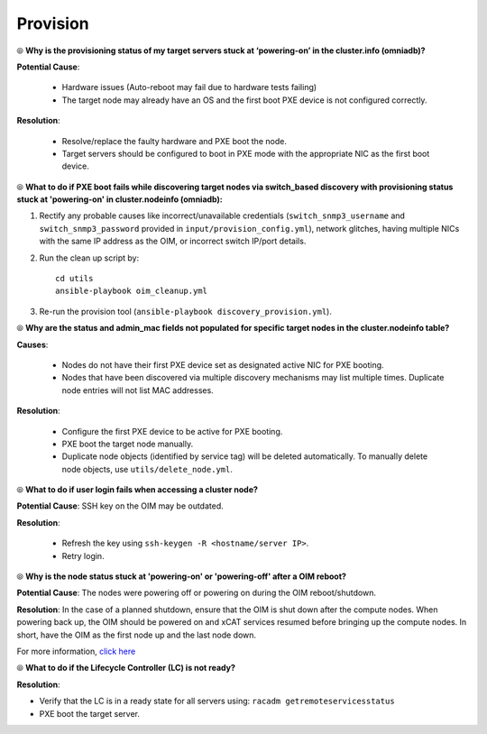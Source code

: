 Provision
==========

⦾ **Why is the provisioning status of my target servers stuck at ‘powering-on’ in the cluster.info (omniadb)?**

**Potential Cause**:

    * Hardware issues (Auto-reboot may fail due to hardware tests failing)
    * The target node may already have an OS and the first boot PXE device is not configured correctly.

**Resolution**:

    * Resolve/replace the faulty hardware and PXE boot the node.
    * Target servers should be configured to boot in PXE mode with the appropriate NIC as the first boot device.

⦾ **What to do if PXE boot fails while discovering target nodes via switch_based discovery with provisioning status stuck at 'powering-on' in cluster.nodeinfo (omniadb):**

.. image:: ../../../images/PXEBootFail.png

1. Rectify any probable causes like incorrect/unavailable credentials (``switch_snmp3_username`` and ``switch_snmp3_password`` provided in ``input/provision_config.yml``), network glitches, having multiple NICs with the same IP address as the OIM, or incorrect switch IP/port details.
2. Run the clean up script by: ::

     cd utils
     ansible-playbook oim_cleanup.yml

3. Re-run the provision tool (``ansible-playbook discovery_provision.yml``).

⦾ **Why are the status and admin_mac fields not populated for specific target nodes in the cluster.nodeinfo table?**

**Causes**:

    * Nodes do not have their first PXE device set as designated active NIC for PXE booting.
    * Nodes that have been discovered via multiple discovery mechanisms may list multiple times. Duplicate node entries will not list MAC addresses.

**Resolution**:

    * Configure the first PXE device to be active for PXE booting.
    * PXE boot the target node manually.
    * Duplicate node objects (identified by service tag) will be deleted automatically. To manually delete node objects, use ``utils/delete_node.yml``.

⦾ **What to do if user login fails when accessing a cluster node?**

.. image:: ../../../images/UserLoginError.png

**Potential Cause**: SSH key on the OIM may be outdated.

**Resolution**:

   * Refresh the key using ``ssh-keygen -R <hostname/server IP>``.
   * Retry login.

⦾ **Why is the node status stuck at 'powering-on' or 'powering-off' after a OIM reboot?**

**Potential Cause**: The nodes were powering off or powering on during the OIM reboot/shutdown.

**Resolution**: In the case of a planned shutdown, ensure that the OIM is shut down after the compute nodes. When powering back up, the OIM should be powered on and xCAT services resumed before bringing up the compute nodes. In short, have the OIM as the first node up and the last node down.

For more information, `click here <https://github.com/xcat2/xcat-core/issues/7374>`_

⦾ **What to do if the Lifecycle Controller (LC) is not ready?**

**Resolution**:

* Verify that the LC is in a ready state for all servers using: ``racadm getremoteservicesstatus``
* PXE boot the target server.